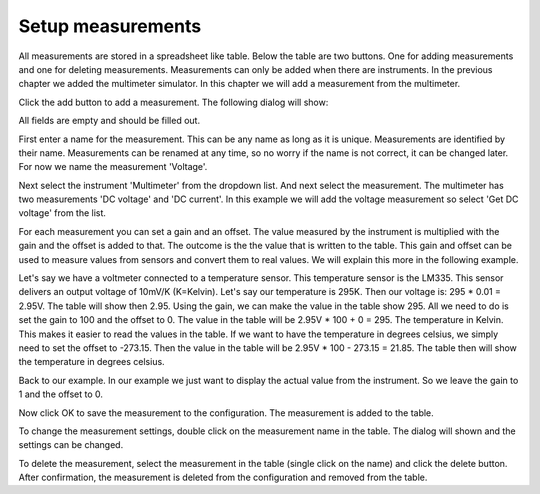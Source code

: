 Setup measurements
==================

All measurements are stored in a spreadsheet like table. Below the table are two buttons.
One for adding measurements and one for deleting measurements. Measurements can only be added
when there are instruments. In the previous chapter we added the multimeter simulator.
In this chapter we will add a measurement from the multimeter.

Click the add button to add a measurement. The following dialog will show:

.. image:: images/add_measurement_empty.png

All fields are empty and should be filled out.

First enter a name for the measurement. This can be any name as long as it is unique. Measurements
are identified by their name. Measurements can be renamed at any time, so no worry if the name is
not correct, it can be changed later. For now we name the measurement 'Voltage'.

Next select the instrument 'Multimeter' from the dropdown list. And next select the measurement.
The multimeter has two measurements 'DC voltage' and 'DC current'. In this example we will add the
voltage measurement so select 'Get DC voltage' from the list.

For each measurement you can set a gain and an offset. The value measured by the instrument is
multiplied with the gain and the offset is added to that. The outcome is the the value that is
written to the table. This gain and offset can be used to measure values from sensors and convert
them to real values. We will explain this more in the following example.

Let's say we have a voltmeter connected to a temperature sensor. This temperature sensor is the
LM335. This sensor delivers an output voltage of 10mV/K (K=Kelvin). Let's say our temperature is 295K.
Then our voltage is: 295 * 0.01 = 2.95V. The table will show then 2.95. Using the gain, we can make
the value in the table show 295. All we need to do is set the gain to 100 and the offset to 0.
The value in the table will be 2.95V * 100 + 0 = 295. The temperature in Kelvin. This makes
it easier to read the values in the table. If we want to have the temperature in degrees celsius,
we simply need to set the offset to -273.15. Then the value in the table will be
2.95V * 100 - 273.15 = 21.85. The table then will show the temperature in degrees celsius.

Back to our example. In our example we just want to display the actual value from the instrument.
So we leave the gain to 1 and the offset to 0.

.. image:: images/add_measurement.png

Now click OK to save the measurement to the configuration. The measurement is added to the table.

To change the measurement settings, double click on the measurement name in the table.
The dialog will shown and the settings can be changed.

To delete the measurement, select the measurement in the table (single click on the name) and
click the delete button. After confirmation, the measurement is deleted from the configuration and
removed from the table.
